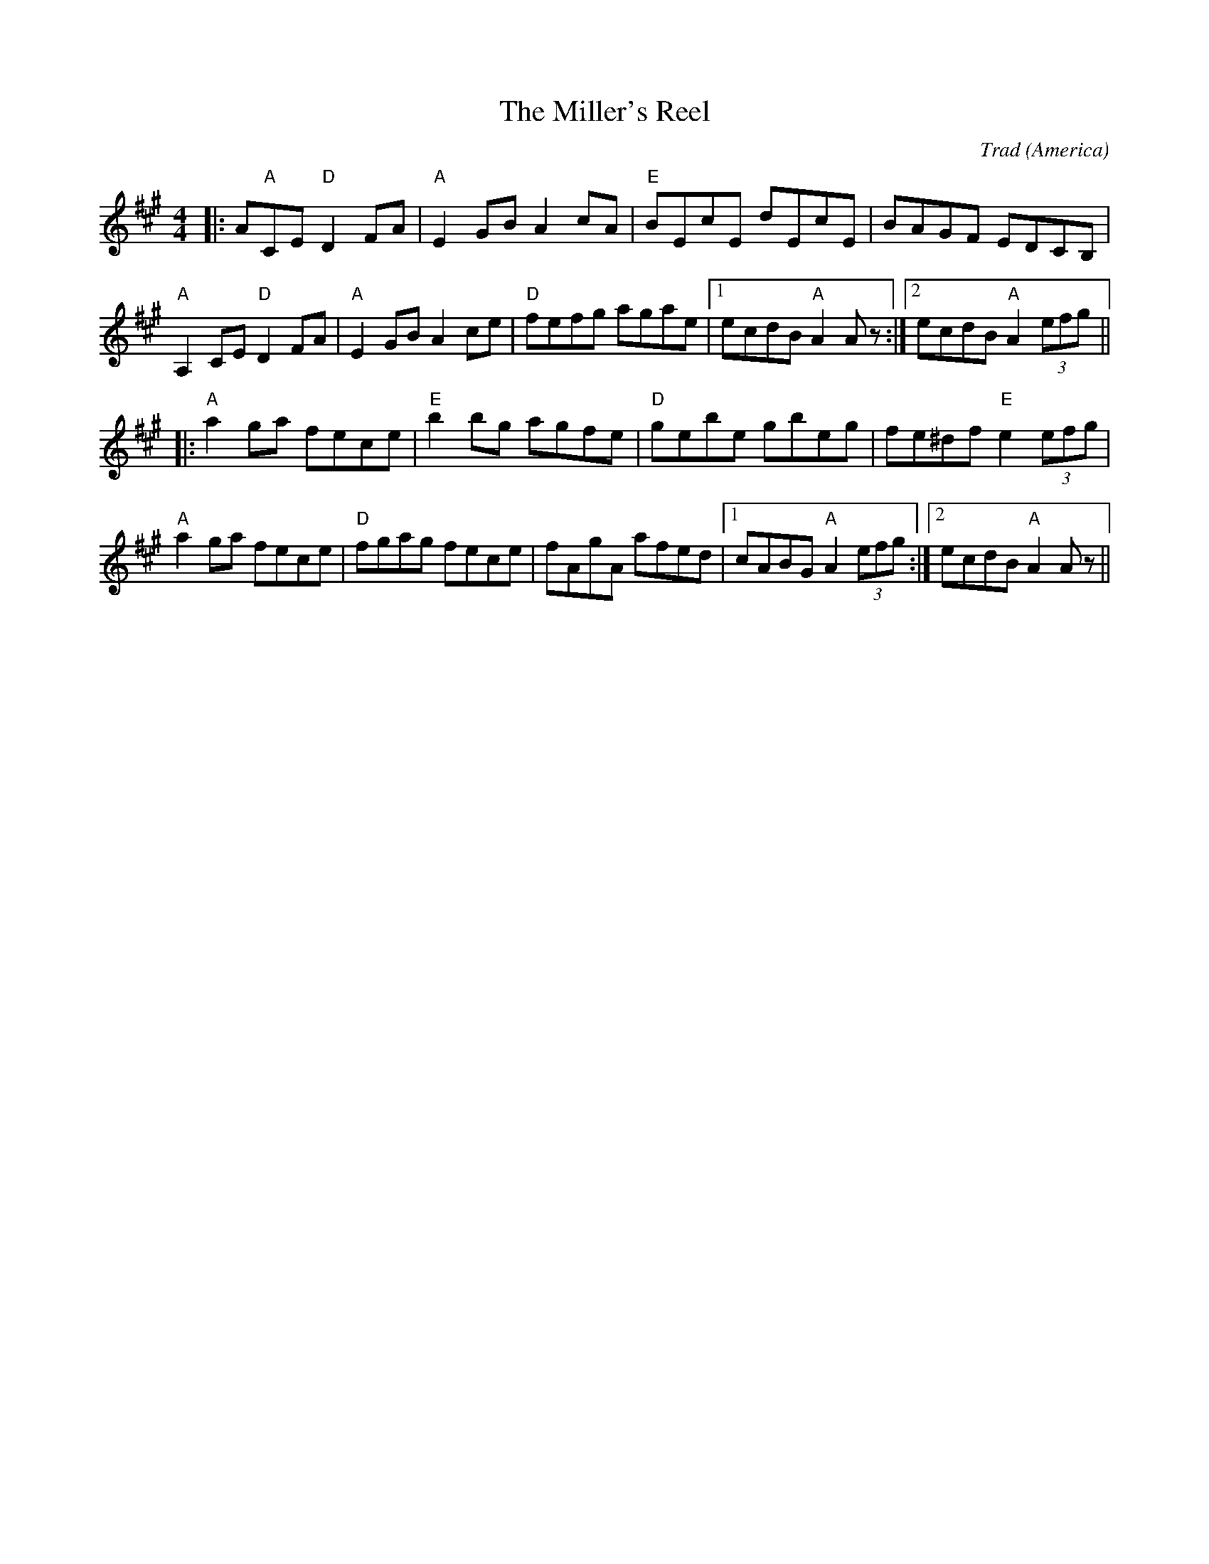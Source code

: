 X: 0
T: The Miller's Reel
C: Trad
O: America
R: reel
M: 4/4
L: 1/8
K: Amaj
|:A"A",2CE "D"D2FA|"A"E2GB A2cA|"E"BEcE dEcE|BAGF EDCB,|
"A"A,2CE "D"D2FA|"A"E2GB A2ce|"D"fefg agae|1 ecdB "A"A2 A z:|2 ecdB "A"A2 (3efg||
|:"A"a2 ga fece|"E"b2 bg agfe|"D"gebe gbeg|fe^df "E"e2 (3efg|
"A"a2 ga fece|"D"fgag fece|fAgA afed|1 cABG "A"A2 (3efg:|2 ecdB "A"A2 Az|| 